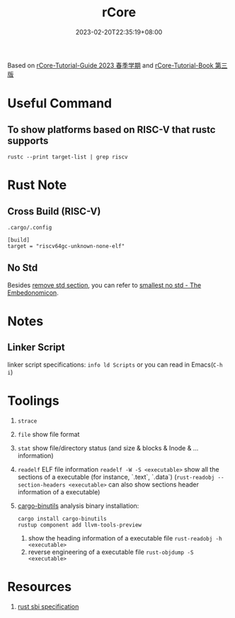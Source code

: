 #+title: rCore
#+date: 2023-02-20T22:35:19+08:00
#+draft: false
#+tags[]: rust os rCore

Based on [[https://learningos.github.io/rCore-Tutorial-Guide-2023S/index.html][rCore-Tutorial-Guide 2023 春季学期]] and [[https://learningos.github.io/rCore-Tutorial-Book-v3/index.html][rCore-Tutorial-Book 第三版]]


* Useful Command
** To show platforms based on RISC-V that rustc supports
#+begin_src shell
rustc --print target-list | grep riscv
#+end_src

* Rust Note
** Cross Build (RISC-V)
=.cargo/.config=
#+begin_src config
[build]
target = "riscv64gc-unknown-none-elf"
#+end_src

** No Std
Besides [[https://learningos.github.io/rCore-Tutorial-Guide-2023S/chapter1/2remove-std.html][remove std section]], you can refer to [[https://docs.rust-embedded.org/embedonomicon/smallest-no-std.html][smallest no std - The Embedonomicon]].

* Notes
** Linker Script
linker script specifications: ~info ld Scripts~ or you can read in Emacs(~C-h i~)


* Toolings
1. =strace=
2. =file= show file format
3. =stat= show file/directory status (and size & blocks & Inode & ... information)
4. =readelf= ELF file information
   ~readelf -W -S <executable>~ show all the sections of a executable (for instance, `.text`, `.data`)
   (~rust-readobj --section-headers <executable>~ can also show sections header information of a executable)
5. [[https://github.com/rust-embedded/cargo-binutils][cargo-binutils]] analysis binary
   installation:
   #+begin_src shell
   cargo install cargo-binutils
   rustup component add llvm-tools-preview
   #+end_src
   1. show the heading information of a executable file
      ~rust-readobj -h <executable>~
   2. reverse engineering of a executable file
      ~rust-objdump -S <executable>~

* Resources
1. [[https://github.com/riscv-non-isa/riscv-sbi-doc/blob/master/riscv-sbi.adoc][rust sbi specification]]
